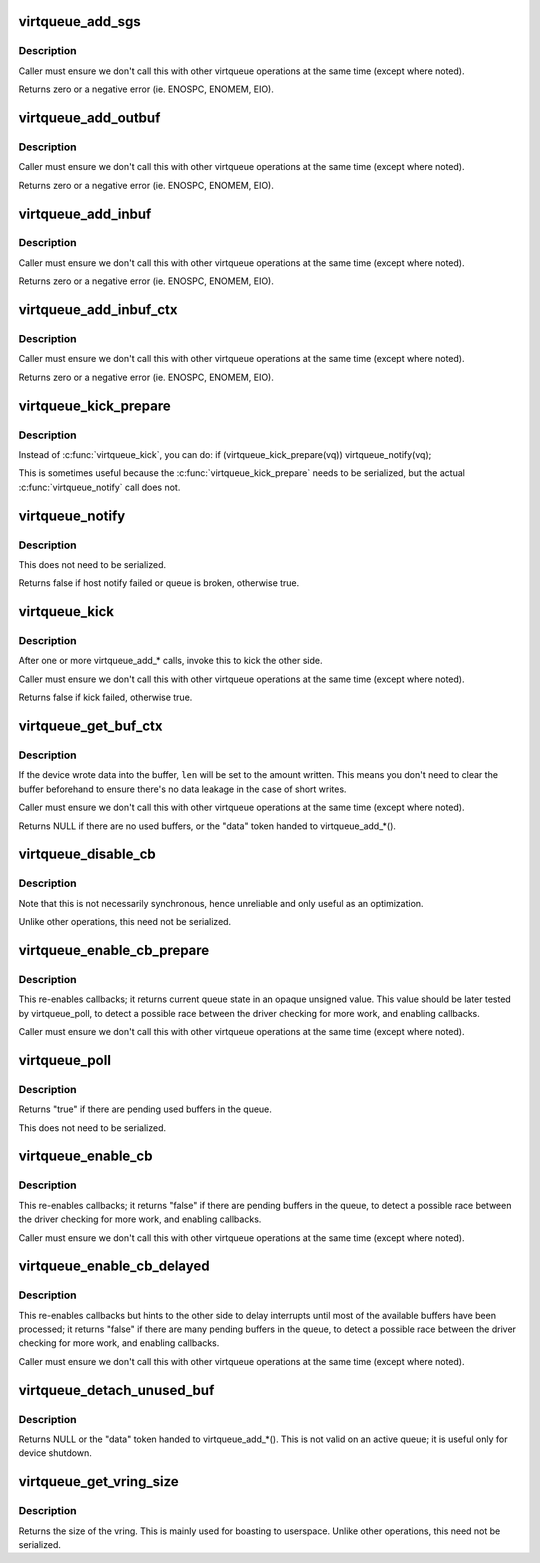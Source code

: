 .. -*- coding: utf-8; mode: rst -*-
.. src-file: drivers/virtio/virtio_ring.c

.. _`virtqueue_add_sgs`:

virtqueue_add_sgs
=================

.. c:function:: int virtqueue_add_sgs(struct virtqueue *_vq, struct scatterlist  *sgs, unsigned int out_sgs, unsigned int in_sgs, void *data, gfp_t gfp)

    expose buffers to other end

    :param struct virtqueue \*_vq:
        *undescribed*

    :param struct scatterlist  \*sgs:
        array of terminated scatterlists.

    :param unsigned int out_sgs:
        *undescribed*

    :param unsigned int in_sgs:
        *undescribed*

    :param void \*data:
        the token identifying the buffer.

    :param gfp_t gfp:
        how to do memory allocations (if necessary).

.. _`virtqueue_add_sgs.description`:

Description
-----------

Caller must ensure we don't call this with other virtqueue operations
at the same time (except where noted).

Returns zero or a negative error (ie. ENOSPC, ENOMEM, EIO).

.. _`virtqueue_add_outbuf`:

virtqueue_add_outbuf
====================

.. c:function:: int virtqueue_add_outbuf(struct virtqueue *vq, struct scatterlist *sg, unsigned int num, void *data, gfp_t gfp)

    expose output buffers to other end

    :param struct virtqueue \*vq:
        the struct virtqueue we're talking about.

    :param struct scatterlist \*sg:
        scatterlist (must be well-formed and terminated!)

    :param unsigned int num:
        the number of entries in \ ``sg``\  readable by other side

    :param void \*data:
        the token identifying the buffer.

    :param gfp_t gfp:
        how to do memory allocations (if necessary).

.. _`virtqueue_add_outbuf.description`:

Description
-----------

Caller must ensure we don't call this with other virtqueue operations
at the same time (except where noted).

Returns zero or a negative error (ie. ENOSPC, ENOMEM, EIO).

.. _`virtqueue_add_inbuf`:

virtqueue_add_inbuf
===================

.. c:function:: int virtqueue_add_inbuf(struct virtqueue *vq, struct scatterlist *sg, unsigned int num, void *data, gfp_t gfp)

    expose input buffers to other end

    :param struct virtqueue \*vq:
        the struct virtqueue we're talking about.

    :param struct scatterlist \*sg:
        scatterlist (must be well-formed and terminated!)

    :param unsigned int num:
        the number of entries in \ ``sg``\  writable by other side

    :param void \*data:
        the token identifying the buffer.

    :param gfp_t gfp:
        how to do memory allocations (if necessary).

.. _`virtqueue_add_inbuf.description`:

Description
-----------

Caller must ensure we don't call this with other virtqueue operations
at the same time (except where noted).

Returns zero or a negative error (ie. ENOSPC, ENOMEM, EIO).

.. _`virtqueue_add_inbuf_ctx`:

virtqueue_add_inbuf_ctx
=======================

.. c:function:: int virtqueue_add_inbuf_ctx(struct virtqueue *vq, struct scatterlist *sg, unsigned int num, void *data, void *ctx, gfp_t gfp)

    expose input buffers to other end

    :param struct virtqueue \*vq:
        the struct virtqueue we're talking about.

    :param struct scatterlist \*sg:
        scatterlist (must be well-formed and terminated!)

    :param unsigned int num:
        the number of entries in \ ``sg``\  writable by other side

    :param void \*data:
        the token identifying the buffer.

    :param void \*ctx:
        extra context for the token

    :param gfp_t gfp:
        how to do memory allocations (if necessary).

.. _`virtqueue_add_inbuf_ctx.description`:

Description
-----------

Caller must ensure we don't call this with other virtqueue operations
at the same time (except where noted).

Returns zero or a negative error (ie. ENOSPC, ENOMEM, EIO).

.. _`virtqueue_kick_prepare`:

virtqueue_kick_prepare
======================

.. c:function:: bool virtqueue_kick_prepare(struct virtqueue *_vq)

    first half of split virtqueue_kick call.

    :param struct virtqueue \*_vq:
        *undescribed*

.. _`virtqueue_kick_prepare.description`:

Description
-----------

Instead of \ :c:func:`virtqueue_kick`\ , you can do:
if (virtqueue_kick_prepare(vq))
virtqueue_notify(vq);

This is sometimes useful because the \ :c:func:`virtqueue_kick_prepare`\  needs
to be serialized, but the actual \ :c:func:`virtqueue_notify`\  call does not.

.. _`virtqueue_notify`:

virtqueue_notify
================

.. c:function:: bool virtqueue_notify(struct virtqueue *_vq)

    second half of split virtqueue_kick call.

    :param struct virtqueue \*_vq:
        *undescribed*

.. _`virtqueue_notify.description`:

Description
-----------

This does not need to be serialized.

Returns false if host notify failed or queue is broken, otherwise true.

.. _`virtqueue_kick`:

virtqueue_kick
==============

.. c:function:: bool virtqueue_kick(struct virtqueue *vq)

    update after add_buf

    :param struct virtqueue \*vq:
        the struct virtqueue

.. _`virtqueue_kick.description`:

Description
-----------

After one or more virtqueue_add\_\* calls, invoke this to kick
the other side.

Caller must ensure we don't call this with other virtqueue
operations at the same time (except where noted).

Returns false if kick failed, otherwise true.

.. _`virtqueue_get_buf_ctx`:

virtqueue_get_buf_ctx
=====================

.. c:function:: void *virtqueue_get_buf_ctx(struct virtqueue *_vq, unsigned int *len, void **ctx)

    get the next used buffer

    :param struct virtqueue \*_vq:
        *undescribed*

    :param unsigned int \*len:
        the length written into the buffer

    :param void \*\*ctx:
        *undescribed*

.. _`virtqueue_get_buf_ctx.description`:

Description
-----------

If the device wrote data into the buffer, \ ``len``\  will be set to the
amount written.  This means you don't need to clear the buffer
beforehand to ensure there's no data leakage in the case of short
writes.

Caller must ensure we don't call this with other virtqueue
operations at the same time (except where noted).

Returns NULL if there are no used buffers, or the "data" token
handed to virtqueue_add\_\*().

.. _`virtqueue_disable_cb`:

virtqueue_disable_cb
====================

.. c:function:: void virtqueue_disable_cb(struct virtqueue *_vq)

    disable callbacks

    :param struct virtqueue \*_vq:
        *undescribed*

.. _`virtqueue_disable_cb.description`:

Description
-----------

Note that this is not necessarily synchronous, hence unreliable and only
useful as an optimization.

Unlike other operations, this need not be serialized.

.. _`virtqueue_enable_cb_prepare`:

virtqueue_enable_cb_prepare
===========================

.. c:function:: unsigned virtqueue_enable_cb_prepare(struct virtqueue *_vq)

    restart callbacks after disable_cb

    :param struct virtqueue \*_vq:
        *undescribed*

.. _`virtqueue_enable_cb_prepare.description`:

Description
-----------

This re-enables callbacks; it returns current queue state
in an opaque unsigned value. This value should be later tested by
virtqueue_poll, to detect a possible race between the driver checking for
more work, and enabling callbacks.

Caller must ensure we don't call this with other virtqueue
operations at the same time (except where noted).

.. _`virtqueue_poll`:

virtqueue_poll
==============

.. c:function:: bool virtqueue_poll(struct virtqueue *_vq, unsigned last_used_idx)

    query pending used buffers

    :param struct virtqueue \*_vq:
        *undescribed*

    :param unsigned last_used_idx:
        virtqueue state (from call to virtqueue_enable_cb_prepare).

.. _`virtqueue_poll.description`:

Description
-----------

Returns "true" if there are pending used buffers in the queue.

This does not need to be serialized.

.. _`virtqueue_enable_cb`:

virtqueue_enable_cb
===================

.. c:function:: bool virtqueue_enable_cb(struct virtqueue *_vq)

    restart callbacks after disable_cb.

    :param struct virtqueue \*_vq:
        *undescribed*

.. _`virtqueue_enable_cb.description`:

Description
-----------

This re-enables callbacks; it returns "false" if there are pending
buffers in the queue, to detect a possible race between the driver
checking for more work, and enabling callbacks.

Caller must ensure we don't call this with other virtqueue
operations at the same time (except where noted).

.. _`virtqueue_enable_cb_delayed`:

virtqueue_enable_cb_delayed
===========================

.. c:function:: bool virtqueue_enable_cb_delayed(struct virtqueue *_vq)

    restart callbacks after disable_cb.

    :param struct virtqueue \*_vq:
        *undescribed*

.. _`virtqueue_enable_cb_delayed.description`:

Description
-----------

This re-enables callbacks but hints to the other side to delay
interrupts until most of the available buffers have been processed;
it returns "false" if there are many pending buffers in the queue,
to detect a possible race between the driver checking for more work,
and enabling callbacks.

Caller must ensure we don't call this with other virtqueue
operations at the same time (except where noted).

.. _`virtqueue_detach_unused_buf`:

virtqueue_detach_unused_buf
===========================

.. c:function:: void *virtqueue_detach_unused_buf(struct virtqueue *_vq)

    detach first unused buffer

    :param struct virtqueue \*_vq:
        *undescribed*

.. _`virtqueue_detach_unused_buf.description`:

Description
-----------

Returns NULL or the "data" token handed to virtqueue_add\_\*().
This is not valid on an active queue; it is useful only for device
shutdown.

.. _`virtqueue_get_vring_size`:

virtqueue_get_vring_size
========================

.. c:function:: unsigned int virtqueue_get_vring_size(struct virtqueue *_vq)

    return the size of the virtqueue's vring

    :param struct virtqueue \*_vq:
        *undescribed*

.. _`virtqueue_get_vring_size.description`:

Description
-----------

Returns the size of the vring.  This is mainly used for boasting to
userspace.  Unlike other operations, this need not be serialized.

.. This file was automatic generated / don't edit.

